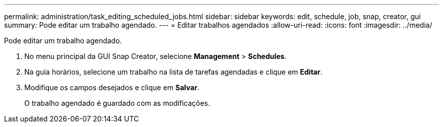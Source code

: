---
permalink: administration/task_editing_scheduled_jobs.html 
sidebar: sidebar 
keywords: edit, schedule, job, snap, creator, gui 
summary: Pode editar um trabalho agendado. 
---
= Editar trabalhos agendados
:allow-uri-read: 
:icons: font
:imagesdir: ../media/


[role="lead"]
Pode editar um trabalho agendado.

. No menu principal da GUI Snap Creator, selecione *Management* > *Schedules*.
. Na guia horários, selecione um trabalho na lista de tarefas agendadas e clique em *Editar*.
. Modifique os campos desejados e clique em *Salvar*.
+
O trabalho agendado é guardado com as modificações.


